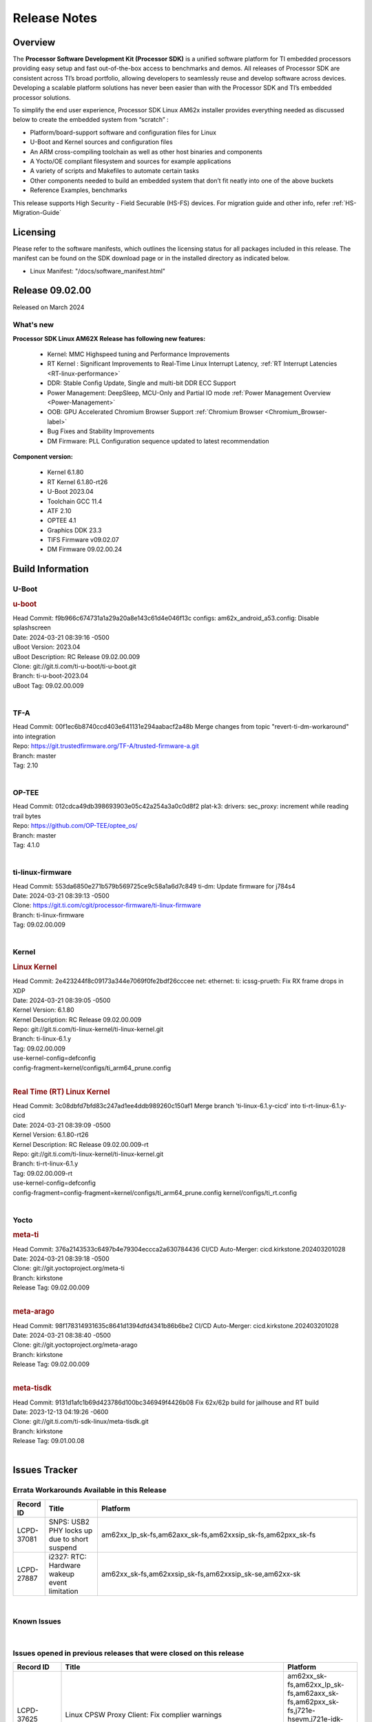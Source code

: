 .. _Release-note-label:

************************************
Release Notes
************************************

Overview
========

The **Processor Software Development Kit (Processor SDK)** is a unified software platform for TI embedded processors
providing easy setup and fast out-of-the-box access to benchmarks and demos.  All releases of Processor SDK are
consistent across TI’s broad portfolio, allowing developers to seamlessly reuse and develop software across devices.
Developing a scalable platform solutions has never been easier than with the Processor SDK and TI’s embedded processor
solutions.

To simplify the end user experience, Processor SDK Linux AM62x installer provides everything needed as discussed below
to create the embedded system from “scratch” :

-  Platform/board-support software and configuration files for Linux
-  U-Boot and Kernel sources and configuration files
-  An ARM cross-compiling toolchain as well as other host binaries and components
-  A Yocto/OE compliant filesystem and sources for example applications
-  A variety of scripts and Makefiles to automate certain tasks
-  Other components needed to build an embedded system that don’t fit neatly into one of the above buckets
-  Reference Examples, benchmarks

This release supports High Security - Field Securable (HS-FS) devices. For migration guide and other info, refer :ref:`HS-Migration-Guide`

Licensing
=========

Please refer to the software manifests, which outlines the licensing
status for all packages included in this release. The manifest can be
found on the SDK download page or in the installed directory as indicated below.

-  Linux Manifest:  "/docs/software_manifest.html"

Release 09.02.00
================

Released on March 2024

What's new
------------------

**Processor SDK Linux AM62X Release has following new features:**

  - Kernel: MMC Highspeed tuning and Performance Improvements
  - RT Kernel : Significant Improvements to Real-Time Linux Interrupt Latency, :ref:`RT Interrupt Latencies <RT-linux-performance>`
  - DDR: Stable Config Update, Single and multi-bit DDR ECC Support
  - Power Management: DeepSleep, MCU-Only and Partial IO mode :ref:`Power Management Overview <Power-Management>`
  - OOB: GPU Accelerated Chromium Browser Support :ref:`Chromium Browser <Chromium_Browser-label>`
  - Bug Fixes and Stability Improvements
  - DM Firmware: PLL Configuration sequence updated to latest recommendation


**Component version:**

  - Kernel 6.1.80
  - RT Kernel 6.1.80-rt26
  - U-Boot 2023.04
  - Toolchain GCC 11.4
  - ATF 2.10
  - OPTEE 4.1
  - Graphics DDK 23.3
  - TIFS Firmware v09.02.07
  - DM Firmware 09.02.00.24

Build Information
=================

.. _u-boot-release-notes:

U-Boot
------------------

.. rubric:: u-boot
   :name: u-boot

| Head Commit: f9b966c674731a1a29a20a8e143c61d4e046f13c configs: am62x_android_a53.config: Disable splashscreen
| Date: 2024-03-21 08:39:16 -0500
| uBoot Version: 2023.04
| uBoot Description: RC Release 09.02.00.009
| Clone: git://git.ti.com/ti-u-boot/ti-u-boot.git
| Branch: ti-u-boot-2023.04
| uBoot Tag: 09.02.00.009
|

.. _tf-a-release-notes:

TF-A
------------------
| Head Commit: 00f1ec6b8740ccd403e641131e294aabacf2a48b Merge changes from topic "revert-ti-dm-workaround" into integration
| Repo: https://git.trustedfirmware.org/TF-A/trusted-firmware-a.git
| Branch: master
| Tag: 2.10
|

.. _optee-release-notes:

OP-TEE
------------------
| Head Commit: 012cdca49db398693903e05c42a254a3a0c0d8f2 plat-k3: drivers: sec_proxy: increment while reading trail bytes
| Repo: https://github.com/OP-TEE/optee_os/
| Branch: master
| Tag: 4.1.0
|

.. _ti-linux-fw-release-notes:

ti-linux-firmware
------------------
| Head Commit: 553da6850e271b579b569725ce9c58a1a6d7c849 ti-dm: Update firmware for j784s4
| Date: 2024-03-21 08:39:13 -0500
| Clone: https://git.ti.com/cgit/processor-firmware/ti-linux-firmware
| Branch: ti-linux-firmware
| Tag: 09.02.00.009
|

Kernel
------------------

.. rubric:: Linux Kernel
   :name: linux-kernel

| Head Commit: 2e423244f8c09173a344e7069f0fe2bdf26cccee net: ethernet: ti: icssg-prueth: Fix RX frame drops in XDP
| Date: 2024-03-21 08:39:05 -0500
| Kernel Version: 6.1.80
| Kernel Description: RC Release 09.02.00.009

| Repo: git://git.ti.com/ti-linux-kernel/ti-linux-kernel.git
| Branch: ti-linux-6.1.y
| Tag: 09.02.00.009
| use-kernel-config=defconfig
| config-fragment=kernel/configs/ti_arm64_prune.config
|

.. rubric:: Real Time (RT) Linux Kernel
   :name: real-time-rt-linux-kernel

| Head Commit: 3c08dbfd7bfd83c247ad1ee4ddb989260c150af1 Merge branch 'ti-linux-6.1.y-cicd' into ti-rt-linux-6.1.y-cicd
| Date: 2024-03-21 08:39:09 -0500
| Kernel Version: 6.1.80-rt26
| Kernel Description: RC Release 09.02.00.009-rt

| Repo: git://git.ti.com/ti-linux-kernel/ti-linux-kernel.git
| Branch: ti-rt-linux-6.1.y
| Tag: 09.02.00.009-rt
| use-kernel-config=defconfig
| config-fragment=config-fragment=kernel/configs/ti_arm64_prune.config kernel/configs/ti_rt.config
|

Yocto
------------------
.. rubric:: meta-ti
   :name: meta-ti

| Head Commit: 376a2143533c6497b4e79304eccca2a630784436 CI/CD Auto-Merger: cicd.kirkstone.202403201028
| Date: 2024-03-21 08:39:18 -0500

| Clone: git://git.yoctoproject.org/meta-ti
| Branch: kirkstone
| Release Tag: 09.02.00.009
|

.. rubric:: meta-arago
   :name: meta-arago

| Head Commit: 98f178314931635c8641d1394dfd4341b86b6be2 CI/CD Auto-Merger: cicd.kirkstone.202403201028
| Date: 2024-03-21 08:38:40 -0500

| Clone: git://git.yoctoproject.org/meta-arago
| Branch: kirkstone
| Release Tag: 09.02.00.009
|

.. rubric:: meta-tisdk
   :name: meta-tisdk

| Head Commit: 9131d1afc1b69d423786d100bc346949f4426b08 Fix 62x/62p build for jailhouse and RT build
| Date: 2023-12-13 04:19:26 -0600

| Clone: git://git.ti.com/ti-sdk-linux/meta-tisdk.git
| Branch: kirkstone
| Release Tag: 09.01.00.08
|

Issues Tracker
==============

Errata Workarounds Available in this Release
--------------------------------------------
.. csv-table::
   :header: "Record ID", "Title", "Platform"
   :widths: 15, 30, 150

   "LCPD-37081","SNPS: USB2 PHY locks up due to short suspend","am62xx_lp_sk-fs,am62axx_sk-fs,am62xxsip_sk-fs,am62pxx_sk-fs"
   "LCPD-27887","i2327: RTC: Hardware wakeup event limitation","am62xx_sk-fs,am62xxsip_sk-fs,am62xxsip_sk-se,am62xx-sk"

|


Known Issues
------------
.. csv-table::
   :header: "Record ID", "Platform", "Title", "Workaround"
   :widths: 5, 10, 70, 35

   "LCPD-37389","am64xx-evm,am64xx-hssk,am62xx_sk-fs,am62xxsip_sk-fs,am62pxx_sk-fs,am64xx_sk-fs,am64xx_sk-se","Building Kernel from sources doesn't cover list of dependencies",""
   "LCPD-37388","am64xx-hssk,am62xx_sk-fs,am62xxsip_sk-fs,am62xxsip_sk-se,am62pxx_sk-fs,am62pxx_sk-se,am64xx_sk-fs,am64xx_evm-se","Building U-Boot from sources doesn't cover list of dependencies",""
   "LCPD-37377","am62xx_lp_sk-fs,am62axx_sk-fs,am62axx_sk-se","Doc: U-Boot: No documentation for OSPI NAND",""
   "LCPD-37355","am62xx_sk-fs","Watchdog timer cannot be pet",""
   "LCPD-37342","am62xx_sk-fs,am62xx_lp_sk-fs,am62axx_sk-fs,am62pxx_sk-fs","cpufreq: schedutil: constant switch between CPU OPPs",""
   "LCPD-36993","am654x-evm,am654x-idk,am654x-hsevm,am64xx-evm,am64xx-hsevm,am64xx-hssk,am62xx_sk-fs,am62xx_sk-se,beagleplay-gp,am62xx_lp_sk-fs,am62xx_lp_sk-se,am62axx_sk-fs,am62axx_sk-se,am62xxsip_sk-fs,am62xxsip_sk-se,am62pxx_sk-fs,am62pxx_sk-se,am62lxx_evm-fs,am62lxx_evm-se,am62pxx-zebu,am62lxx-vlab,am62lxx-zebu,am62xx_p0_sk-fs,am64xx_sk-fs,am64xx_evm-se,am64xx_sk-se,am68_sk-fs,am69_sk-fs,beaglebone,bbai,bbai64-gp,j721e-hsevm,j721e-evm-ivi,j721e-idk-gw,j721e-sk,j721s2-evm,j721s2-hsevm,j721s2_evm-fs,j721s2_evm-se,j7200-evm,j7200-hsevm,j784s4-evm,j784s4-hsevm,j722s_evm-fs,J784S4_BASESIM","U-Boot: lpddr4.c: Error handling missing failure cases",""
   "LCPD-36846","am62xx_sk-fs","u-boot usb reset command fails",""
   "LCPD-36575","am62xx_lp_sk-fs,am62xx_lp_sk-se,am62axx_sk-fs,am62axx_sk-se","AM62Q: AM62A: OSPI:  tuning fails at certain PVTs",""
   "LCPD-36414","am64xx-evm,am62xx_sk-fs","Performance numbers for NOR, eMMC missing in doc",""
   "LCPD-36320","am62xx_sk-fs,am62xx_sk-se,am62xx-sk","AM62x: DM FW sets wrong CPU core frequency",""
   "LCPD-35042","am62xx_sk-fs,am62xx_sk-se,am62xx-sk,am62xx_sk-hs4,am62xx_sk-hs5","Linux: AM62x: OSPI NOR Flash read speed is low (~2.5MBPS)",""
   "LCPD-34951","am62xx_sk-fs","AM62: Board not booting up with new auto-gen data",""
   "LCPD-34916","am62xx_sk-fs,am62xx-sk","AM62x: op-tee with LOG_LEVEL=2 crashes after Deep Sleep",""
   "LCPD-34912","am62xx_sk-fs,am62xx_sk-se,am62xx_lp_sk-fs,am62xx_lp_sk-se,am62axx_sk-fs,am62axx_sk-se,am62axx_sk-hs4,am62axx_sk-hs5,am62xx-lp-sk,am62xx-sk,am62xx_sk-hs4,am62xx_sk-hs5","AM62/AM62Ax: DM does not set correct pixel clock",""
   "LCPD-34901","am62xx_sk-fs,am62xx-sk","AM62: Reset button fails to reset AM625-SK-EVM after wakeup from deep sleep",""
   "LCPD-34835","am62xx_sk-fs,am62xx_sk-se,beagleplay-gp,am62xx_lp_sk-fs,am62xx_lp_sk-se,am62axx_sk-fs","am62/am62a: Add CTRL MMR support for DPI signals on negative edge",""
   "LCPD-34816","am62xx_sk-fs,am62xx-sk","rtcwake fails after resuming from Deep Sleep",""
   "LCPD-34105","am62xx_sk-fs,am62xx_sk-se,am62xx_lp_sk-fs,am62xx_lp_sk-se,am62axx_sk-fs,am62axx_sk-se,am62axx_sk-hs4,am62axx_sk-hs5,am62xx-lp-sk,am62xx-sk,am62xx_sk-hs4,am62xx_sk-hs5","convert uboot's MDIO driver over to use the driver model",""
   "LCPD-32706","am62xx_sk-fs,am62xx-sk","Display: DRM tests fail inconsistently",""
   "LCPD-32351","am62xx_sk-fs,am62xx_sk-se,am62xx-sk","MMCSD: HS200 and SDR104 Command Timeout Window Too Small","If the command requires a timeout longer than 700ms, then the MMC host controller command timeout can be disabled (MMCSD_CON[6] MIT=0x1) and a software implementation may be used in its place.
   "LCPD-29332","am62xx_sk-fs,am62xx_sk-se,am62xx-sk","LPM Demo not Working on Linux RT",""
   "LCPD-28742","am62xx_sk-fs,am62xx_sk-se,am62xx-sk","AM62x: Make ""Debugging SPL"" doc specific to AM62x",""
   "LCPD-28491","am62xx_sk-fs,am62xx_sk-se,am62xx-sk","WiLink not functional with fw_devlink option set to `on` ",""
   "LCPD-28448","am62xx_sk-fs,am62xx_sk-se,am62xx-sk","Wall time does not account for sleep time",""
   "LCPD-28104","am62xx_sk-fs,am62xx_sk-se,am62xxsip_sk-fs,am62xxsip_sk-se,am62xx-sk","Automated test failure - CPSW test is passing invalid parameters to switch-config",""
   "LCPD-24456","am654x-evm,am654x-idk,am654x-hsevm,am64xx-evm,am64xx-hsevm,am62xx_sk-fs,am62xx_sk-se,am62xx_lp_sk-fs,am62xx_lp_sk-se,am62axx_sk-fs,am335x-evm,am335x-hsevm,am335x-ice,am335x-sk,am43xx-epos,am43xx-gpevm,am43xx-hsevm,am437x-idk,am437x-sk,am571x-idk,am572x-idk,am574x-idk,am574x-hsidk,am57xx-evm,am57xx-beagle-x15,am57xx-hsevm,am62xx-sk,am64xx_sk-fs,beaglebone,bbai,beaglebone-black,dra71x-evm,dra71x-hsevm,dra72x-evm,dra72x-hsevm,dra76x-evm,dra76x-hsevm,dra7xx-evm,dra7xx-hsevm,j721e-hsevm,j721e-idk-gw,j721e-sk,j721s2-evm,j721s2-hsevm,j721s2_evm-fs,j7200-evm,j7200-hsevm,omapl138-lcdk","Move IPC validation source from github to git.ti.com",""

|

Issues opened in previous releases that were closed on this release
-------------------------------------------------------------------

.. csv-table::
   :header: "Record ID", "Title", "Platform"
   :widths: 15, 70, 20

   "LCPD-37625","Linux CPSW Proxy Client: Fix complier warnings","am62xx_sk-fs,am62xx_lp_sk-fs,am62axx_sk-fs,am62pxx_sk-fs,j721e-hsevm,j721e-idk-gw,j7200-evm,j7200-hsevm,j784s4-evm,j784s4-hsevm"
   "LCPD-37613","Documentation: Mention correct file name for LP board","am62xx_lp_sk-fs"
   "LCPD-37591","am62x-lp-fs : Power Suspend/Resume test failure  on automation platform over NFS","am62xx_lp_sk-fs"
   "LCPD-37563","link ""https://docs.imgtec.com/tools-manuals/pvrtune-manual/topics/introduction.html"" is broken","am62xx_sk-fs,am62xx_sk-se"
   "LCPD-37524","ti-rpmsg-char: remove references to ti.ipc4.ping-pong ","am654x-evm,am654x-idk,am64xx-evm,am62xx_sk-fs,am62axx_sk-fs,am62pxx_sk-fs"
   "LCPD-37478","AM62x: beagleplay: am65_cpsw_nuss_suspend issues in suspend resume","am62xx_sk-fs,am62xx_sk-se,beagleplay-gp"
   "LCPD-37465","DeepSleep regression because of GPU","am62xx_sk-fs,am62pxx_sk-fs"
   "LCPD-37459","Deep Sleep Error When Only One A53 Core is Active","am62xx_sk-fs"
   "LCPD-37438","Docs: Update CAN interface names","am654x-evm,am62xx_sk-fs,am335x-evm,dra7xx-evm,j721e-idk-gw,j721s2-evm,j7200-evm,j784s4-evm"
   "LCPD-37402","LPM: GPIO interrupt stops generating events after resume from deepsleep","am62xx_sk-fs"
   "LCPD-37340","Qt DMA bug with CSI cameras","am62xx_sk-fs,j721e-idk-gw,j721s2-evm,j784s4-evm"
   "LCPD-37327","eMMC: Doc and testcase update needed to enable RST_FUNCTION for warm reboot","am654x-evm,am654x-idk,am654x-hsevm,am64xx-evm,am64xx-hsevm,am64xx-hssk,am62xx_sk-fs,am62xx_sk-se,beagleplay-gp,am62xx_lp_sk-fs,am62xx_lp_sk-se,am62axx_sk-fs,am62axx_sk-se,am62xxsip_sk-fs,am62xxsip_sk-se,am62pxx_sk-fs,am62pxx_sk-se,am62lxx_evm-fs,am62lxx_evm-se"
   "LCPD-37309","Search is broken, never completes in 9.1 Linux SDKs","am64xx-evm,am64xx-hsevm,am62xx_sk-fs,am64xx_sk-fs"
   "LCPD-37305","MCU_MCAN1 Wakeup for Partial IO PINCTRL Conflict","am62xx_lp_sk-fs,am62axx_sk-fs"
   "LCPD-37275","crc32 at address 0x8'8100'0000 is too slow","am62xx_sk-fs"
   "LCPD-37224","McASP - Audio receive buffer overflow/Transmit buffer underflow","am62xx_lp_sk-fs,am62xx_lp_sk-se,am62axx_sk-fs,am62axx_sk-se,am62xxsip_sk-fs,am62xxsip_sk-se,am62pxx_sk-fs"
   "LCPD-37207","Docker is disabled in RT Linux","am64xx-hssk,am62xx_lp_sk-fs,am62xxsip_sk-fs,am62pxx_sk-fs"
   "LCPD-37160","Add SoC Audio performance benchmarks to 9.1 testplans","am62xx_sk-fs,am62xx_lp_sk-fs,am62axx_sk-fs,am62xxsip_sk-fs"
   "LCPD-37158","Boot: Add MMCSD performance tests to 9.1 testsplan","am62xx_sk-fs,am62xx_lp_sk-fs,am62axx_sk-fs,am62xxsip_sk-fs,am62pxx_sk-fs"
   "LCPD-37157","Add ARM performance benchmarks to 9.1 testplans","am62xx_sk-fs,am62xx_lp_sk-fs,am62axx_sk-fs,am62xxsip_sk-fs,am62pxx_sk-fs"
   "LCPD-37151","am62: am64: i2c set/get tests are failing","am62xx_sk-fs,am62xx_sk-se,am62xx_lp_sk-fs,am62xx_lp_sk-se,am62axx_sk-fs,am62axx_sk-se,am62xxsip_sk-fs,am62xxsip_sk-se,am62pxx_sk-fs,am62pxx_sk-se,am62xx-sk"
   "LCPD-37150","am62: i2c bus speed test is failing","am62xx_sk-fs,am62xx_sk-se,am62xx_lp_sk-fs,am62xx_lp_sk-se,am62axx_sk-fs,am62axx_sk-se,am62xxsip_sk-fs,am62xxsip_sk-se,am62pxx_sk-fs,am62pxx_sk-se,am62xx-sk"

|

Issues found and closed on this release that may be applicable to prior releases
--------------------------------------------------------------------------------
.. csv-table::
   :header: "Record ID", "Title", "Platform"
   :widths: 15, 70, 20

   "LCPD-37091","Upstream boot breakage: Am62x, AM62Ax","am62xx_sk-fs,am62axx_sk-fs"
   "LCPD-37081","SNPS: USB2 PHY locks up due to short suspend","am62xx_lp_sk-fs,am62axx_sk-fs,am62xxsip_sk-fs,am62pxx_sk-fs"
   "LCPD-37057","AM62x: Power management suspend/resume fail","am62xx_sk-fs"
   "LCPD-37029","AM62: Suspend / Resume Test Failure: 29000000.mailbox failed to suspend","am62xx_sk-fs,am62xx_sk-se,am62axx_sk-fs,am62pxx_sk-fs"
   "LCPD-36996","Upstream: am62xx-sk-fs: kernel oops with 6.6.0-next-20231109 drm_do_probe_ddc_edid","am62xx_sk-fs"
   "LCPD-36992","U-Boot: k3-ddrss.c: Missing 'const' on k3_ddrss_ops","am654x-evm,am654x-idk,am654x-hsevm,am64xx-evm,am64xx-hsevm,am64xx-hssk,am62xx_sk-fs,am62xx_sk-se,beagleplay-gp,am62xx_lp_sk-fs,am62xx_lp_sk-se,am62axx_sk-fs,am62axx_sk-se,am62xxsip_sk-fs,am62xxsip_sk-se,am62pxx_sk-fs,am62pxx_sk-se,am62lxx_evm-fs,am62lxx_evm-se,am62pxx-zebu,am62lxx-vlab,am62lxx-zebu,am62xx_p0_sk-fs,am64xx_sk-fs,am64xx_evm-se,am64xx_sk-se,am68_sk-fs,am69_sk-fs,beaglebone,bbai,bbai64-gp,j721e-hsevm,j721e-evm-ivi,j721e-idk-gw,j721e-sk,j721s2-evm,j721s2-hsevm,j721s2_evm-fs,j721s2_evm-se,j7200-evm,j7200-hsevm,j784s4-evm,j784s4-hsevm,j722s_evm-fs,J784S4_BASESIM"
   "LCPD-36984","AM62: USB driver does not configure USB0_PHY_CTRL_CORE _VOLTAGE","am62xx_sk-fs,am62xx_sk-se,beagleplay-gp,am62xx_lp_sk-fs,am62xx_lp_sk-se,am62axx_sk-fs,am62axx_sk-se,am62xxsip_sk-fs,am62xxsip_sk-se,am62pxx_sk-fs,am62pxx_sk-se,am62lxx_evm-fs,am62lxx_evm-se"
   "LCPD-36891","AM62: Suspend / Resume Test Failure","am62xx_lp_sk-se,am62pxx_sk-fs"
   "LCPD-36879","AM62: CPU hotplug broken due to WDT enablement","am62xx_sk-fs"
   "LCPD-36875","AM6x CI/CD Snapshot points to incorrect/old toolchain","am62xx_sk-fs"
   "LCPD-36848","Occasional SPI-NOR write timeout under high load","am62xx_sk-fs,j721e-idk-gw"
   "LCPD-36847","doc: ltp-ddt documentation is not upto date","am64xx-hsevm,am62xx_sk-fs,am62axx_sk-fs,am62pxx_sk-fs,am68_sk-fs,am69_sk-fs,j721e-idk-gw,j721s2-evm,j7200-evm,j784s4-evm"
   "LCPD-36844","Linux kernel crashes when DDR Inline ECC is enabled","am62xx_sk-fs"
   "LCPD-36811","MM: Weston should assign 0 zpos to primary plane","am62xx_sk-fs,am68_sk-fs,am69_sk-fs"
   "LCPD-36801","USB-DFU boot test fail incorrect configuration","am62xx_sk-fs,am62xx_sk-se,am62xx_lp_sk-fs,am62xx_lp_sk-se,am62axx_sk-fs,am62axx_sk-se,am62xxsip_sk-fs,am62xxsip_sk-se,am62pxx_sk-fs,am62pxx_sk-se"
   "LCPD-36744","Linux SDK: CPSW: Bridge interface cannot ping in Switch Mode","am64xx-evm,am64xx-hsevm,am64xx-hssk,am62xx_sk-fs,am62xx_sk-se,am64xx_sk-fs,am64xx_evm-se,am64xx_sk-se,j721e-hsevm,j721e-evm-ivi,j721e-idk-gw,j7200-evm,j7200-hsevm,j784s4-evm,j784s4-hsevm"
   "LCPD-36654","USB PHY pllrefsel is configured after USB LPSC enabled","am62xx_sk-fs,am62xx_sk-se,am62xx_lp_sk-fs,am62xx_lp_sk-se"
   "LCPD-36653","modprobe -r dwc3-am62 fails","am62xx_sk-fs,am62xx_sk-se,beagleplay-gp,am62xx_lp_sk-fs,am62xx_lp_sk-se,am62axx_sk-fs,am62axx_sk-se,am62xxsip_sk-fs,am62xxsip_sk-se"
   "LCPD-36631","AM625 SK EVM duplicate mbox node","am62xx_sk-fs"
   "LCPD-35111","AM62x: CPU Frequency error","am62xx_sk-fs,am62xx_sk-se,am62xx-sk"
   "LCPD-35109","AM62x SK: OSPI NOR DFU fails ","am62xx_sk-fs"
   "LCPD-35096","OPTEE xtest failures","am64xx-hsevm,am64xx-hssk,am62xx_sk-fs,am62xx_sk-se,am62xx_lp_sk-fs,am62xx_lp_sk-se,am62axx_sk-fs,am62axx_sk-se,am62xxsip_sk-fs,am62xxsip_sk-se,am62pxx_sk-fs,am62pxx_sk-se,am68_sk-fs"
   "LCPD-35056","'Error: ""main_cpsw0_qsgmii_phyinit"" not defined' on AM62x","am62xx_sk-fs,am62xx_sk-se,am62xx-sk"
   "LCPD-35055","ERROR: reserving fdt memory region failed on AM62x","am62xx_sk-fs,am62xx_sk-se,am62xx_lp_sk-fs,am62xx_lp_sk-se,am62xx-lp-sk,am62xx-sk"
   "LCPD-34833","AM62: Wi-Fi not functional after 6.1/kirkstone migration","am62xx_sk-fs,am62xx-sk"
   "LCPD-34780","DT property ti,driver-strength-ohm is only applicable to AM64x MMC0","am64xx-evm,am62xx_sk-fs,am62xx_lp_sk-fs,am62axx_sk-fs,am62xx-lp-sk,am62xx-sk,am64xx_sk-fs"
   "LCPD-34242","GPIO_S_FUNC_DIR_IN_ALL_BANK unit test fails","am62xx_sk-fs,am62xxsip_sk-fs,am62xxsip_sk-se,am62xx-sk,am68_sk-fs,am69_sk-fs,j721s2-evm,j7200-evm,j784s4-evm"
   "LCPD-32356","AM62x: tcrypt doesn't use sa2ul for SHA256/512 or any other alg","am62xx_sk-fs,am62xx_sk-se,am62xx_lp_sk-fs,am62axx_sk-fs,am62xx-lp-sk,am62xx-sk"
   "LCPD-29654","AM62x: OSPI read Performance test fail ","am62xx_sk-fs,am62xx_sk-se,am62xx-sk"
   "LCPD-29489","M4F Core should be able to load data to OC_SRAM","am64xx-evm,am62xx_sk-fs,am62xx_sk-se,am62xx_lp_sk-fs,am62xx-lp-sk,am62xx-sk,am64xx_sk-fs"
   "LCPD-29445","AM62ax: MCAN CAN_S_FUNC_MODULAR test is failing","am64xx-evm,am64xx-hsevm,am64xx-hssk,am62xx_sk-fs,am62xx_sk-se,am62xx_lp_sk-fs,am62xx_lp_sk-se,am62axx_sk-fs,am62axx_sk-se,am62xxsip_sk-fs,am62xxsip_sk-se,am62pxx_sk-fs,am62pxx_sk-se"
   "LCPD-23011","Missing u-boot README file for AM64x","am64xx-evm,am62xx_sk-fs,am62xx_sk-se,am62xx-sk,am64xx_sk-fs"

|


